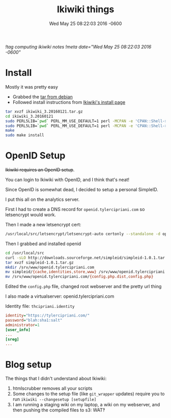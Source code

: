 #+TITLE: Ikiwiki things
#+DATE: Wed May 25 08:22:03 2016 -0600
[[!tag computing ikiwiki notes]]
[[!meta date="Wed May 25 08:22:03 2016 -0600"]]
* Install

Mostly it was pretty easy

- Grabbed the [[https://packages.debian.org/unstable/source/ikiwiki][tar from debian]]
- Followed install instructions from [[https://ikiwiki.info/install/][Ikiwiki's install page]]

#+BEGIN_SRC sh
tar xvzf ikiwiki_3.20160121.tar.gz
cd ikiwiki_3.20160121
sudo PERL5LIB=`pwd` PERL_MM_USE_DEFAULT=1 perl -MCPAN -e 'CPAN::Shell->install("Bundle::IkiWiki")'
sudo PERL5LIB=`pwd` PERL_MM_USE_DEFAULT=1 perl -MCPAN -e 'CPAN::Shell->install("Bundle::IkiWiki::Extras")'
make
sudo make install
#+END_SRC

* OpenID Setup

+Ikiwiki requires an OpenID setup+.

You can login to Ikiwiki with OpenID, and I think that's neat!

Since OpenID is somewhat dead, I decided to setup a personal SimpleID.

I put this all on the analytics server.

First I had to create a DNS record for ~openid.tylercipriani.com~ so letsencrypt would work.

Then I made a new letsencrypt cert:
#+BEGIN_SRC sh
/usr/local/src/letsencrypt/letsencrypt-auto certonly --standalone -d openid.tylercipriani.com
#+END_SRC

Then I grabbed and installed openid

#+BEGIN_SRC sh
cd /usr/local/src
curl -sLO http://downloads.sourceforge.net/simpleid/simpleid-1.0.1.tar.gz
tar xvzf simpleid-1.0.1.tar.gz
mkdir /srv/www/openid.tylercipriani.com
mv simpleid/{cache,identities,store,www} /srv/www/openid.tylercipriani.com
mv /srv/www/openid.tylercipriani.com/{config.php.dist,config.php}
#+END_SRC

Edited the ~config.php~ file, changed root webserver and the pretty url thing

I also made a virtualserver: openid.tylercipriani.com

Identity file: ~thcipriani.identity~

#+BEGIN_SRC ini
identity="https://tylercipriani.com/"
password="blah:sha1:salt"
administrator=1
[user_info]
...
[sreg]
...
#+END_SRC

* Blog setup

The things that I didn't understand about Ikiwiki:

1. htmlscrubber removes all your scripts
2. Some changes to the setup file (like =git_wrapper= updates) require you to run =ikiwiki --changesetup [setupfile]=
3. I am running a staging wiki on my laptop, a wiki on my webserver, and then pushing the compiled files to s3: WAT‽
